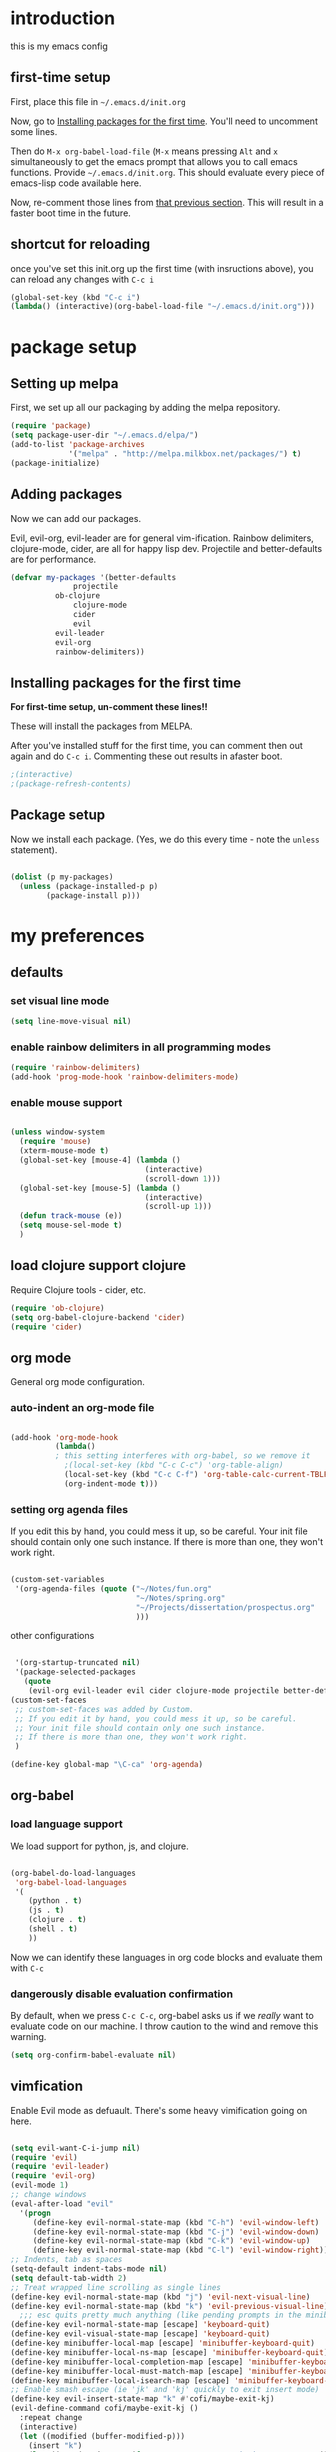 * introduction
this is my emacs config
** first-time setup

First, place this file in =~/.emacs.d/init.org=

Now, go to [[#installing-first-time][Installing packages for the first time]]. You'll need to uncomment some lines.

Then do =M-x org-babel-load-file= (=M-x= means pressing =Alt= and =x=
simultaneously to get the emacs prompt that allows you to call emacs
functions. Provide =~/.emacs.d/init.org=. This should evaluate
every piece of emacs-lisp code available here.

Now, re-comment those lines from [[#installing-first-time][that previous section]]. This will result in a faster boot time in the future.

** shortcut for reloading
once you've set this init.org up the first time (with insructions above),
you can reload any changes with =C-c i=

#+BEGIN_SRC emacs-lisp
(global-set-key (kbd "C-c i") 
(lambda() (interactive)(org-babel-load-file "~/.emacs.d/init.org")))
#+END_SRC
* package setup
** Setting up melpa
First, we set up all our packaging by adding the melpa repository.

#+BEGIN_SRC emacs-lisp
(require 'package)
(setq package-user-dir "~/.emacs.d/elpa/")
(add-to-list 'package-archives
             '("melpa" . "http://melpa.milkbox.net/packages/") t)
(package-initialize)
#+END_SRC
** Adding packages
Now we can add our packages.

Evil, evil-org, evil-leader are for general vim-ification.
Rainbow delimiters, clojure-mode, cider, are all for happy lisp dev.
Projectile and better-defaults are for performance.

#+BEGIN_SRC emacs-lisp
(defvar my-packages '(better-defaults
		      projectile
          ob-clojure
		      clojure-mode
		      cider
		      evil
          evil-leader
          evil-org
          rainbow-delimiters))
#+END_SRC

** Installing packages for the first time
#+CUSTOM_ID 'installing-first-time'

*For first-time setup, un-comment these lines!!*

These will install the packages from MELPA.

After you've installed stuff for the first time, you can comment then out again and do =C-c i=. Commenting these out results in afaster boot.

#+BEGIN_SRC emacs-lisp
;(interactive)
;(package-refresh-contents)
#+END_SRC

** Package setup
Now we install each package. (Yes, we do this every time - note the =unless= statement).

#+BEGIN_SRC emacs-lisp

(dolist (p my-packages)
  (unless (package-installed-p p)
        (package-install p)))

#+END_SRC

* my preferences
** defaults
*** set visual line mode

#+BEGIN_SRC emacs-lisp
(setq line-move-visual nil)
#+END_SRC

*** enable rainbow delimiters in all programming modes

#+BEGIN_SRC emacs-lisp
(require 'rainbow-delimiters)
(add-hook 'prog-mode-hook 'rainbow-delimiters-mode)
#+END_SRC

*** enable mouse support

#+BEGIN_SRC emacs-lisp

(unless window-system
  (require 'mouse)
  (xterm-mouse-mode t)
  (global-set-key [mouse-4] (lambda ()
                              (interactive)
                              (scroll-down 1)))
  (global-set-key [mouse-5] (lambda ()
                              (interactive)
                              (scroll-up 1)))
  (defun track-mouse (e))
  (setq mouse-sel-mode t)
  )
#+END_SRC

** load clojure support clojure

Require Clojure tools - cider, etc.

#+BEGIN_SRC emacs-lisp
(require 'ob-clojure)
(setq org-babel-clojure-backend 'cider)
(require 'cider)
#+END_SRC

** org mode

General org mode configuration.

*** auto-indent an org-mode file

#+BEGIN_SRC emacs-lisp

(add-hook 'org-mode-hook
          (lambda()
          ; this setting interferes with org-babel, so we remove it
            ;(local-set-key (kbd "C-c C-c") 'org-table-align)
            (local-set-key (kbd "C-c C-f") 'org-table-calc-current-TBLFM)
            (org-indent-mode t)))
#+END_SRC

*** setting org agenda files

If you edit this by hand, you could mess it up, so be careful.
Your init file should contain only one such instance.
If there is more than one, they won't work right.

#+BEGIN_SRC emacs-lisp

(custom-set-variables
 '(org-agenda-files (quote ("~/Notes/fun.org"
                            "~/Notes/spring.org"
                            "~/Projects/dissertation/prospectus.org"
                            )))
#+END_SRC

other configurations

#+BEGIN_SRC emacs-lisp

 '(org-startup-truncated nil)
 '(package-selected-packages
   (quote
    (evil-org evil-leader evil cider clojure-mode projectile better-defaults))))
(custom-set-faces
 ;; custom-set-faces was added by Custom.
 ;; If you edit it by hand, you could mess it up, so be careful.
 ;; Your init file should contain only one such instance.
 ;; If there is more than one, they won't work right.
 )

(define-key global-map "\C-ca" 'org-agenda)
#+END_SRC
** org-babel
*** load language support
We load support for python, js, and clojure.

#+BEGIN_SRC emacs-lisp

(org-babel-do-load-languages
 'org-babel-load-languages
 '(
    (python . t)
    (js . t)
    (clojure . t)
    (shell . t)
    ))
#+END_SRC

Now we can identify these languages in org code blocks and evaluate them with =C-c=

*** dangerously disable evaluation confirmation

By default, when we press =C-c C-c=, org-babel asks us if we /really/ want to evaluate code on our machine.
I throw caution to the wind and remove this warning.

#+BEGIN_SRC emacs-lisp
(setq org-confirm-babel-evaluate nil)
#+END_SRC

** vimfication
Enable Evil mode as defuault. There's some heavy vimification going on here.

#+BEGIN_SRC emacs-lisp

(setq evil-want-C-i-jump nil)
(require 'evil)
(require 'evil-leader)
(require 'evil-org)
(evil-mode 1)
;; change windows
(eval-after-load "evil"
  '(progn
     (define-key evil-normal-state-map (kbd "C-h") 'evil-window-left)
     (define-key evil-normal-state-map (kbd "C-j") 'evil-window-down)
     (define-key evil-normal-state-map (kbd "C-k") 'evil-window-up)
     (define-key evil-normal-state-map (kbd "C-l") 'evil-window-right)))
;; Indents, tab as spaces
(setq-default indent-tabs-mode nil)
(setq default-tab-width 2)
;; Treat wrapped line scrolling as single lines
(define-key evil-normal-state-map (kbd "j") 'evil-next-visual-line)
(define-key evil-normal-state-map (kbd "k") 'evil-previous-visual-line)
  ;;; esc quits pretty much anything (like pending prompts in the minibuffer)
(define-key evil-normal-state-map [escape] 'keyboard-quit)
(define-key evil-visual-state-map [escape] 'keyboard-quit)
(define-key minibuffer-local-map [escape] 'minibuffer-keyboard-quit)
(define-key minibuffer-local-ns-map [escape] 'minibuffer-keyboard-quit)
(define-key minibuffer-local-completion-map [escape] 'minibuffer-keyboard-quit)
(define-key minibuffer-local-must-match-map [escape] 'minibuffer-keyboard-quit)
(define-key minibuffer-local-isearch-map [escape] 'minibuffer-keyboard-quit)
;; Enable smash escape (ie 'jk' and 'kj' quickly to exit insert mode)
(define-key evil-insert-state-map "k" #'cofi/maybe-exit-kj)
(evil-define-command cofi/maybe-exit-kj ()
  :repeat change
  (interactive)
  (let ((modified (buffer-modified-p)))
    (insert "k")
    (let ((evt (read-event (format "Insert %c to exit insert state" ?j)
                           nil 0.5)))
      (cond
       ((null evt) (message ""))
       ((and (integerp evt) (char-equal evt ?j))
        (delete-char -1)
        (set-buffer-modified-p modified)
        (push 'escape unread-command-events))
       (t (setq unread-command-events (append unread-command-events
                                              (list evt))))))))
(define-key evil-insert-state-map "j" #'cofi/maybe-exit-jk)
(evil-define-command cofi/maybe-exit-jk ()
  :repeat change
  (interactive)
  (let ((modified (buffer-modified-p)))
    (insert "j")
    (let ((evt (read-event (format "Insert %c to exit insert state" ?k)
               nil 0.5)))
      (cond
       ((null evt) (message ""))
       ((and (integerp evt) (char-equal evt ?k))
        (delete-char -1)
        (set-buffer-modified-p modified)
        (push 'escape unread-command-events))
       (t (setq unread-command-events (append unread-command-events
                                              (list evt))))))))
#+END_SRC
** publishing

C-c twf will publish ~/Notes/this-weeks-finds.org as an html file, with RSS. 

#+BEGIN_SRC emacs-lisp

; `twf` blogging setup - compiles this-weeks-finds to ~/public_html
(setq org-publish-project-alist
      '(("twf"
         ; directory of blog content
         :base-directory "~/Notes/"
         :html-extension "html"
         :base-extension "org"
         :exclude ".*" 
         :include ("this-weeks-finds.org")
         :publishing-directory "~/Projects/this-weeks-finds/dist/"
         :publishing-function (org-html-publish-to-html)
         :html-preamble nil
         :html-postamble "<small>all content nick merrill 2015</small>"
         :html-head-extra
         ; link to rss + css in html head
         "<link rel=\"alternate\" type=\"application/rss+xml\"
                href=\"http://our.coolworld.me/this-weeks-finds.xml\"
                title=\"my.coolworld.me RSS feed\">
          <link rel=\"stylesheet\"
                type=\"text/css\"
                href=\"style.css\">")))

; ox rss
(add-to-list 'load-path "~/.emacs.d/lisp/")
(require 'ox-rss)
;; `twf-rss` to publish rss feed
(add-to-list 'org-publish-project-alist
             '("twf-rss"
               :base-directory "~/Notes/"
               :base-extension "org"
               :exclude ".*" 
               :include ("this-weeks-finds.org")
               :publishing-directory "~/Projects/this-weeks-finds/dist/"
               :publishing-function (org-rss-publish-to-rss)
               :html-link-home "http://our.coolworld.me/"
               :html-link-use-abs-url t
               :title "our.coolworld.me RSS"
               ; we're only using index.org to generate the rss file
               ))

;; command to generate blog
(global-set-key
 (kbd "C-c twf")
 (lambda ()
   (interactive)
   (org-publish "twf")
   (org-publish "twf-rss")))

#+END_SRC
